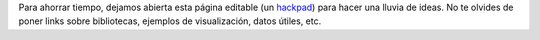 .. link:
.. description:
.. tags:
.. date: 2013/11/05 10:10:10
.. title: Ideas
.. slug: ideas

Para ahorrar tiempo, dejamos abierta esta página editable (un hackpad_) para
hacer una lluvia de ideas. No te olvides de poner links sobre bibliotecas,
ejemplos de visualización, datos útiles, etc.


.. _hackpad: https://democraciaconcodigos.hackpad.com

.. raw:: html

    <script src="https://democraciaconcodigos.hackpad.com/8gIUkqeMFW5.js"></script><noscript><div>View <a href="https://democraciaconcodigos.hackpad.com/8gIUkqeMFW5">Ideas</a> on Hackpad.</div></noscript>